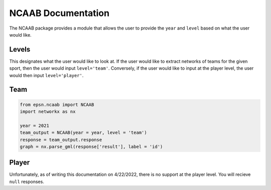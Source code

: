 NCAAB Documentation
===================

The NCAAB package provides a module that allows the user to provide the
``year`` and ``level`` based on what the user would like.


Levels
------
This designates what the user would like to look at. If the user would like
to extract networks of teams for the given sport, then the user would
input ``level='team'``. Conversely, if the user would like to input at the
player level, the user would then input ``level='player'``.

Team
----

.. code-block:: python

    from epsn.ncaab import NCAAB
    import networkx as nx
    
    year = 2021
    team_output = NCAAB(year = year, level = 'team')
    response = team_output.response
    graph = nx.parse_gml(response['result'], label = 'id')

Player
------
Unfortunately, as of writing this documentation on 4/22/2022, there is no 
support at the player level. You will recieve ``null`` responses.
